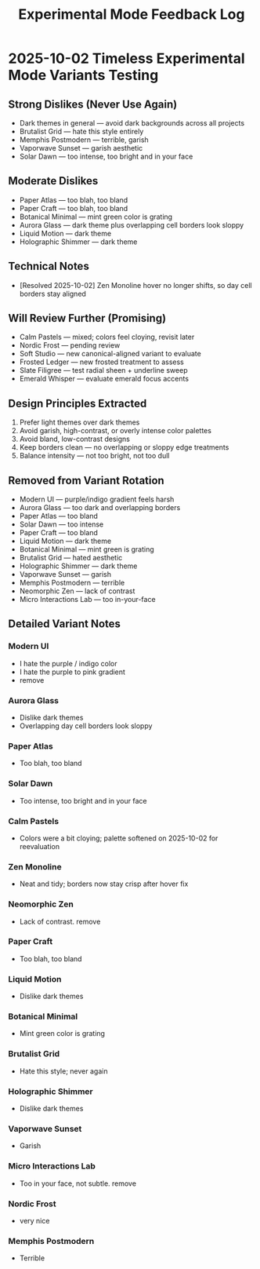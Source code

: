 #+title: Experimental Mode Feedback Log
#+options: toc:nil

* 2025-10-02 Timeless Experimental Mode Variants Testing
** Strong Dislikes (Never Use Again)
- Dark themes in general — avoid dark backgrounds across all projects
- Brutalist Grid — hate this style entirely
- Memphis Postmodern — terrible, garish
- Vaporwave Sunset — garish aesthetic
- Solar Dawn — too intense, too bright and in your face

** Moderate Dislikes
- Paper Atlas — too blah, too bland
- Paper Craft — too blah, too bland
- Botanical Minimal — mint green color is grating
- Aurora Glass — dark theme plus overlapping cell borders look sloppy
- Liquid Motion — dark theme
- Holographic Shimmer — dark theme

** Technical Notes
- [Resolved 2025-10-02] Zen Monoline hover no longer shifts, so day cell borders stay aligned

** Will Review Further (Promising)
- Calm Pastels — mixed; colors feel cloying, revisit later
- Nordic Frost — pending review
- Soft Studio — new canonical-aligned variant to evaluate
- Frosted Ledger — new frosted treatment to assess
- Slate Filigree — test radial sheen + underline sweep
- Emerald Whisper — evaluate emerald focus accents

** Design Principles Extracted
1. Prefer light themes over dark themes
2. Avoid garish, high-contrast, or overly intense color palettes
3. Avoid bland, low-contrast designs
4. Keep borders clean — no overlapping or sloppy edge treatments
5. Balance intensity — not too bright, not too dull

** Removed from Variant Rotation
- Modern UI — purple/indigo gradient feels harsh
- Aurora Glass — too dark and overlapping borders
- Paper Atlas — too bland
- Solar Dawn — too intense
- Paper Craft — too bland
- Liquid Motion — dark theme
- Botanical Minimal — mint green is grating
- Brutalist Grid — hated aesthetic
- Holographic Shimmer — dark theme
- Vaporwave Sunset — garish
- Memphis Postmodern — terrible
- Neomorphic Zen — lack of contrast
- Micro Interactions Lab — too in-your-face

** Detailed Variant Notes

*** Modern UI
- I hate the purple / indigo color
- I hate the purple to pink gradient
- remove

*** Aurora Glass
- Dislike dark themes
- Overlapping day cell borders look sloppy
*** Paper Atlas
- Too blah, too bland
*** Solar Dawn
- Too intense, too bright and in your face
*** Calm Pastels
- Colors were a bit cloying; palette softened on 2025-10-02 for reevaluation
*** Zen Monoline
- Neat and tidy; borders now stay crisp after hover fix
*** Neomorphic Zen
- Lack of contrast. remove
*** Paper Craft
- Too blah, too bland
*** Liquid Motion
- Dislike dark themes
*** Botanical Minimal
- Mint green color is grating
*** Brutalist Grid
- Hate this style; never again
*** Holographic Shimmer
- Dislike dark themes
*** Vaporwave Sunset
- Garish
*** Micro Interactions Lab
- Too in your face, not subtle. remove 
*** Nordic Frost
- very nice
*** Memphis Postmodern
- Terrible
